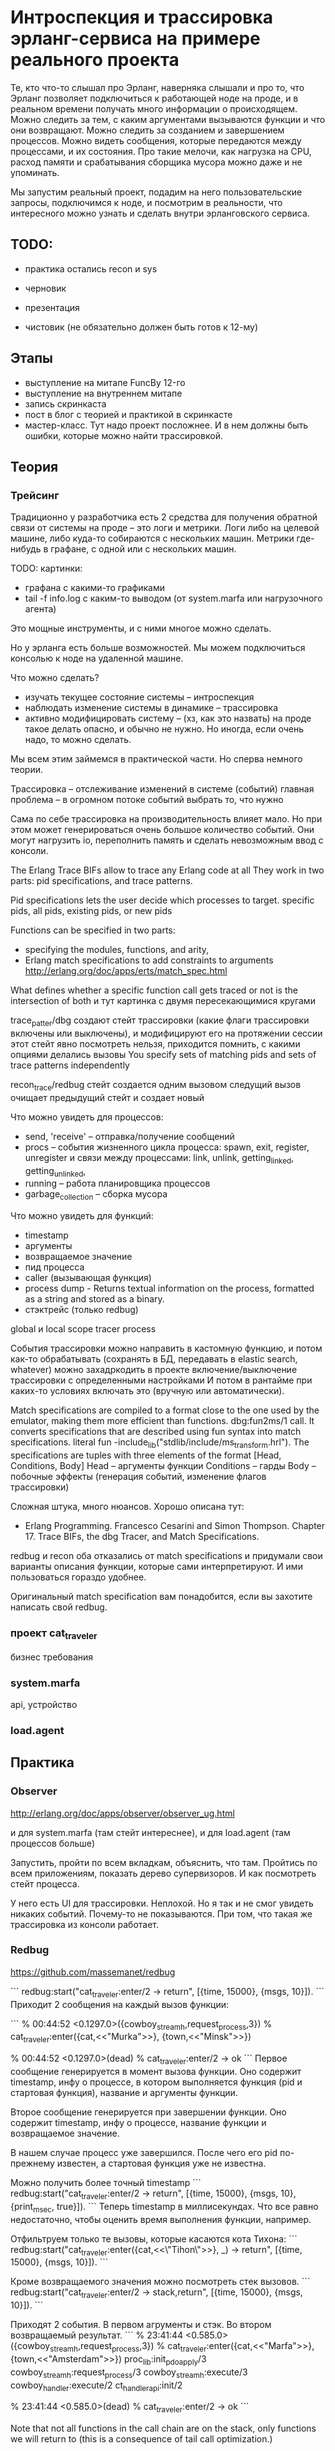 * Интроспекция и трассировка эрланг-сервиса на примере реального проекта

Те, кто что-то слышал про Эрланг, наверняка слышали и про то, что Эрланг позволяет подключиться к работающей ноде на проде, и в реальном времени получать много информации о происходящем. Можно следить за тем, с каким аргументами вызываются функции и что они возвращают. Можно следить за созданием и завершением процессов. Можно видеть сообщения, которые передаются между процессами, и их состояния. Про такие мелочи, как нагрузка на CPU, расход памяти и срабатывания сборщика мусора можно даже и не упоминать.

Мы запустим реальный проект, подадим на него пользовательские запросы, подключимся к ноде, и посмотрим в реальности, что интересного можно узнать и сделать внутри эрланговского сервиса.


** TODO:

- практика
  остались recon и sys

- черновик

- презентация

- чистовик (не обязательно должен быть готов к 12-му)


** Этапы

- выступление на митапе FuncBy 12-го
- выступление на внутреннем митапе
- запись скринкаста
- пост в блог с теорией и практикой в скринкасте
- мастер-класс. Тут надо проект посложнее. И в нем должны быть ошибки, которые можно найти трассировкой.


** Теория

*** Трейсинг

Традиционно у разработчика есть 2 средства для получения обратной связи от системы на проде -- это логи и метрики.
Логи либо на целевой машине, либо куда-то собираются с нескольких машин.
Метрики где-нибудь в графане, с одной или с нескольких машин.

TODO: картинки:
- графана с какими-то графиками
- tail -f info.log с каким-то выводом (от system.marfa или нагрузочного агента)

Это мощные инструменты, и с ними многое можно сделать.

Но у эрланга есть больше возможностей. Мы можем подключиться консолью к ноде на удаленной машине.

Что можно сделать?
- изучать текущее состояние системы -- интроспекция
- наблюдать изменение системы в динамике -- трассировка
- активно модифицировать систему -- (хз, как это назвать)
  на проде такое делать опасно, и обычно не нужно. Но иногда, если очень надо, то можно сделать.

Мы всем этим займемся в практической части. Но сперва немного теории.

Трассировка -- отслеживание изменений в системе (событий)
главная проблема -- в огромном потоке событий выбрать то, что нужно

Сама по себе трассировка на производительность влияет мало.
Но при этом может генерироваться очень большое количество событий.
Они могут нагрузить io, переполнить память и сделать невозможным ввод с консоли.

The Erlang Trace BIFs allow to trace any Erlang code at all
They work in two parts: pid specifications, and trace patterns.

Pid specifications lets the user decide which processes to target.
specific pids, all pids, existing pids, or new pids

Functions can be specified in two parts:
- specifying the modules, functions, and arity,
- Erlang match specifications to add constraints to arguments
  http://erlang.org/doc/apps/erts/match_spec.html

What defines whether a specific function call gets traced or not is the intersection of both
и тут картинка с двумя пересекающимися кругами

trace_patter/dbg создают стейт трассировки (какие флаги трассировки включены или выключены),
и модифицируют его на протяжении сессии
этот стейт явно посмотреть нельзя, приходится помнить, с какими опциями делались вызовы
You specify sets of matching pids and sets of trace patterns independently

recon_trace/redbug стейт создается одним вызовом
следущий вызов очищает предыдущий стейт и создает новый

Что можно увидеть для процессов:
- send, 'receive' – отправка/получение сообщений
- procs – события жизненного цикла процесса:
  spawn, exit, register, unregister
  и связи между процессами:
  link, unlink, getting_linked, getting_unlinked,
- running – работа планировщика процессов
- garbage_collection – сборка мусора

Что можно увидеть для функций:
- timestamp
- аргументы
- возвращаемое значение
- пид процесса
- caller (вызывающая функция)
- process dump - Returns textual information on the process, formatted as a string and stored as a binary.
- стэктрейс (только redbug)

global и local scope
tracer process

События трассировки можно направить в кастомную функцию, и потом как-то обрабатывать
(сохранять в БД, передавать в elastic search, whatever)
можно захадркодить в проекте включение/выключение трассировки с определенными настройками
И потом в рантайме при каких-то условиях включать это (вручную или автоматически).

Match specifications are compiled to a format close to the one used by the emulator, making them more efficient than functions.
dbg:fun2ms/1 call. It converts specifications that are described using fun syntax into match specifications.
literal fun
-include_lib("stdlib/include/ms_transform.hrl").
The specifications are tuples with three elements of the format [Head, Conditions, Body]
Head -- аргументы функции
Conditions -- гарды
Body -- побочные эффекты (генерация событий, изменение флагов трассировки)

Сложная штука, много нюансов.
Хорошо описана тут:
- Erlang Programming. Francesco Cesarini and Simon Thompson.
  Chapter 17. Trace BIFs, the dbg Tracer, and Match Specifications.

redbug и recon оба отказались от match specifications и придумали свои варианты описания функции, которые сами интерпретируют.
И ими пользоваться гораздо удобнее.

Оригинальный match specification вам понадобится, если вы захотите написать свой redbug.

*** проект cat_traveler

бизнес требования


*** system.marfa

api, устройство


*** load.agent



** Практика

*** Observer

http://erlang.org/doc/apps/observer/observer_ug.html

и для system.marfa (там стейт интереснее), и для load.agent (там процессов больше)

Запустить, пройти по всем вкладкам, объяснить, что там.
Пройтись по всем приложениям, показать дерево супервизоров. И как посмотреть стейт процесса.

У него есть UI для трассировки. Неплохой. Но я так и не смог увидеть никаких событий. Почему-то не показываются.
При том, что такая же трассировка из консоли работает.

*** Redbug

https://github.com/massemanet/redbug

```
redbug:start("cat_traveler:enter/2 -> return", [{time, 15000}, {msgs, 10}]).
```
Приходит 2 сообщения на каждый вызов функции:

```
% 00:44:52 <0.1297.0>({cowboy_stream_h,request_process,3})
% cat_traveler:enter({cat,<<"Murka">>}, {town,<<"Minsk">>})

% 00:44:52 <0.1297.0>(dead)
% cat_traveler:enter/2 -> ok
```
Первое сообщение генерируется в момент вызова функции.
Оно содержит timestamp, инфу о процессе, в котором выполняется функция (pid и стартовая функция),
название и аргументы функции.

Второе сообщение генерируется при завершении функции.
Оно содержит timestamp, инфу о процессе,
название функции и возвращаемое значение.

В нашем случае процесс уже завершился.
После чего его pid по-прежнему известен, а стартовая функция уже не известна.

Можно получить более точный timestamp
```
redbug:start("cat_traveler:enter/2 -> return", [{time, 15000}, {msgs, 10}, {print_msec, true}]).
```
Теперь timestamp в миллисекундах. Что все равно недостаточно, чтобы оценить время выполнения функции, например.


Отфильтруем только те вызовы, которые касаются кота Тихона:
```
redbug:start("cat_traveler:enter({cat,<<\"Tihon\">>}, _) -> return", [{time, 15000}, {msgs, 10}]).
```

Кроме возвращаемого значения можно посмотреть стек вызовов.
```
redbug:start("cat_traveler:enter/2 -> stack,return", [{time, 15000}, {msgs, 10}]).
```

Приходят 2 события. В первом агрументы и стэк. Во втором возвращаемый результат.
```
% 23:41:44 <0.585.0>({cowboy_stream_h,request_process,3})
% cat_traveler:enter({cat,<<"Marfa">>}, {town,<<"Amsterdam">>})
  proc_lib:init_p_do_apply/3
  cowboy_stream_h:request_process/3
  cowboy_stream_h:execute/3
  cowboy_handler:execute/2
  ct_handler_api:init/2

% 23:41:44 <0.585.0>(dead)
% cat_traveler:enter/2 -> ok
```

Note that not all functions in the call chain are on the stack,
only functions we will return to (this is a consequence of tail call optimization.)


Ну и посмотрим все вызовы функций в модуле cat_traveler:
```
redbug:start("cat_traveler -> return", [{time, 15000}, {msgs, 10}]).
```


*** recon_trace

http://ferd.github.io/recon/recon_trace.html

```
recon_trace:calls({cat_traveler, enter, '_'}, 5).

23:20:54.652981 <0.346.0> cat_traveler:enter({cat,<<"Murka">>}, {town,<<"Praha">>})
23:20:56.772668 <0.349.0> cat_traveler:enter({cat,<<"Vasjka">>}, {town,<<"Amsterdam">>})
23:20:58.766497 <0.351.0> cat_traveler:enter({cat,<<"Marfa">>}, {town,<<"Minsk">>})
23:20:59.538641 <0.352.0> cat_traveler:enter({cat,<<"Tihon">>}, {town,<<"Barcelona">>})
23:21:03.601575 <0.355.0> cat_traveler:enter({cat,<<"Murka">>}, {town,<<"Praha">>})
Recon tracer rate limit tripped.
```

Видим пид процесса и аргументы функции.

```
recon_trace:calls({cat_traveler, enter, fun(_) -> return_trace() end}, 4).
23:23:08.437399 <0.469.0> cat_traveler:enter({cat,<<"Tihon">>}, {town,<<"Barcelona">>})
23:23:08.437941 <0.469.0> cat_traveler:enter/2 --> ok
23:23:08.931518 <0.470.0> cat_traveler:enter({cat,<<"Marfa">>}, {town,<<"Minsk">>})
23:23:08.931922 <0.470.0> cat_traveler:enter/2 --> ok
Recon tracer rate limit tripped.
```
Теперь мы видим возвращаемое значение (отдельным событием).
В отличие от redbug timestamp приходит с точностью до микросекунд. Так что мы можем посмотреть, сколько времени работала функция.

Фильтрация по аргументам:
```
recon_trace:calls({cat_traveler, enter, fun([{cat, <<"Tihon">>}, _]) -> return_trace() end}, 4).
```
Обратите внимание, что аргументы функции нужно оборачивать в список.

Стектрейс посмотреть нельзя, но можно увидеть caller -- вызывающую функцию.
Match Specifiation http://erlang.org/doc/apps/erts/match_spec.html
позволяет добавлять в событие дополнительную информацию с помощью команды message.
Из интересного, там может быть caller или process_dump.
```
recon_trace:calls({cat_traveler, enter, fun(_) -> message(caller()) end}, 4).
21:36:24.193053 <0.4492.0> unknown trace type call -- [{cat_traveler,enter,
                                                        [{cat,<<"Marfa">>},
                                                         {town,<<"Minsk">>}]},
                                                       {ct_handler_api,
                                                        handle,3}]
```
Правда, recon_trace не понимает сообщения такого вида, но все равно показывает их.

Что касается стектрейса, то erlang:trace_pattern и match_spec не позволяют его получить.
Но redbug получает. Если заглянуть в его исходники, то становится понятно, как.
redbug для каждого события вызова функции бросает исключение, перехватывает его, берет стектрейс, и продолжает работу.

Сравнение с redbug:
- лимит задается либо на число событий, либо на число событий в единицу времени. Нет лимита просто по времени.
  (во втором случае нужно вызывать recon_trace:clear(), чтобы остановить трейсинг)
- Показывает, хотя и криво, message(caller) и message(process_dump)
- нет трассировки событий процессов, только вызовы функций.
- timestamp с точностью до микросекунд, тогда как у redbug до миллисекунд.
- ситаксис более громоздкий и документация сложнее

*** dbg

http://www.erlang.org/doc/man/dbg.html

Запустим трассировку в самом простом виде:
```
dbg:tracer().
MS1 = dbg:fun2ms(fun(_) -> return_trace() end).
dbg:tp(cat_traveler, enter, MS1).
dbg:p(all, [c]).
(<0.2127.0>) call cat_traveler:enter({cat,<<"Marfa">>},{town,<<"Minsk">>})
(<0.2127.0>) returned from cat_traveler:enter/2 -> ok
(<0.2129.0>) call cat_traveler:enter({cat,<<"Vasjka">>},{town,<<"Barcelona">>})
(<0.2129.0>) returned from cat_traveler:enter/2 -> ok
(<0.2130.0>) call cat_traveler:enter({cat,<<"Murka">>},{town,<<"Minsk">>})
(<0.2130.0>) returned from cat_traveler:enter/2 -> ok
(<0.2133.0>) call cat_traveler:enter({cat,<<"Tihon">>},{town,<<"Barcelona">>})
(<0.2133.0>) returned from cat_traveler:enter/2 -> ok
(<0.2135.0>) call cat_traveler:enter({cat,<<"Murka">>},{town,<<"Stockholm">>})
(<0.2135.0>) returned from cat_traveler:enter/2 -> ok
dbg:stop_clear().
```
Видим по 2 события на каждый вызов функции.
В первом событии pid и аргументы функции.
Во втором событии pid и возвращаемое значение.

Добавим timestamp
```
dbg:tracer().
MS2 = dbg:fun2ms(fun(_) -> enable_trace(timestamp), return_trace() end).
dbg:tp(cat_traveler, enter, MS2).
dbg:p(all, [c]).
(<0.2589.0>) call cat_traveler:enter({cat,<<"Murka">>},{town,<<"Praha">>}) (Timestamp: {1541,
                                                                                        613751,
                                                                                        772026})
(<0.2589.0>) returned from cat_traveler:enter/2 -> ok (Timestamp: {1541,
                                                                   613751,
                                                                   772126})
dbg:stop_clear().
```

Хех, это не удобный способ представления времени. Нужна еще кастомная функция форматирования, чтобы сделать удобнее.

```
DbgFun = fun(Event, _Acc) ->
  case Event of
    {trace_ts, Pid, call, FunAndArgs, TS} ->
      DT = calendar:now_to_datetime(TS),
      io:format("~p, ~p, Function call ~p~n", [DT, Pid, FunAndArgs]);
    {trace_ts, Pid, return_from, MFA, Result, TS} ->
      DT = calendar:now_to_datetime(TS),
      io:format("~p, ~p, Function ~p returns ~p~n", [DT, Pid, MFA, Result])
  end
end.
dbg:tracer(process, {DbgFun, null}).
dbg:tp(cat_traveler, enter, MS2).
dbg:p(all, [c]).
{{2018,11,7},{18,32,21}}, <0.4267.0>, Function call {cat_traveler,enter,
                                                     [{cat,<<"Marfa">>},
                                                      {town,<<"Munchen">>}]}
{{2018,11,7},{18,32,21}}, <0.4267.0>, Function {cat_traveler,enter,2} returns ok
dbg:stop_clear().
```
Такую функцию в консоли не наберешь. Ее нужно готовить и отлаживать -- отдельная морока.



Добавим фильтрацию по аргументам:
```
MS3 = dbg:fun2ms(fun([{cat, <<"Tihon">>}, _]) -> return_trace() end).
dbg:tracer().
dbg:tp(cat_traveler, enter, MS3).
dbg:p(all, [c]).
(<0.5295.0>) call cat_traveler:enter({cat,<<"Tihon">>},{town,<<"Minsk">>})
(<0.5295.0>) returned from cat_traveler:enter/2 -> ok
(<0.5301.0>) call cat_traveler:enter({cat,<<"Tihon">>},{town,<<"Barcelona">>})
(<0.5301.0>) returned from cat_traveler:enter/2 -> ok
dbg:stop_clear().
```

Давайте посмотрим caller()
```
MS4 = dbg:fun2ms(fun(_) -> message(caller()), return_trace() end).
dbg:tracer().
dbg:tp(cat_traveler, enter, MS4).
dbg:p(all, [c]).
(<0.5391.0>) call cat_traveler:enter({cat,<<"Marfa">>},{town,<<"Munchen">>}) ({ct_handler_api,
                                                                               handle,
                                                                               3})
dbg:stop_clear().
```

И давайте посмотрим process_dump
```
MS5 = dbg:fun2ms(fun(_) -> message(process_dump()), return_trace() end).
dbg:tracer().
dbg:tp(cat_traveler, enter, MS5).
dbg:p(all, [c]).
(<0.5444.0>) call cat_traveler:enter({cat,<<"Tihon">>},{town,<<"Minsk">>}) (<<"=proc:<0.5444.0>
...
dbg:stop_clear().
```

Дамп большой, и не очень читабельный. Тут нужна форматирующая функция.

```
DbgFun2 = fun(Event, _Acc) ->
  case Event of
    {trace, Pid, call, FunAndArgs, Info} ->
      io:format("~p, Function call ~p~n", [Pid, FunAndArgs]),
      Lines = binary:split(Info, <<"\n">>, [global]),
      lists:foreach(fun(Line) -> io:format("~s~n", [Line]) end, Lines);
    {trace, Pid, return_from, MFA, Result} ->
      io:format("~p, Function ~p returns ~p~n", [Pid, MFA, Result])
  end
end.
dbg:tracer(process, {DbgFun2, null}).
dbg:tp(cat_traveler, enter, MS5).
dbg:p(all, [c]).
<0.6769.0>, Function call {cat_traveler,enter,
                              [{cat,<<"Marfa">>},{town,<<"Minsk">>}]}
=proc:<0.6769.0>
State: Running
Spawned as: proc_lib:init_p/5
...
dbg:stop_clear().
```
Вызывающий процесс -- это http хендлер. И дамп его стейта соответствующий.

Ну и раз у нас полноценный dbg, а не ограниченый redbug, то можно смотреть не только вызовы функций,
а и события, связаные с процессами. Например, все входящие и исходящие сообщения.

```
dbg:tracer().
dbg:p(cat_traveler_srv, [send, 'receive']).
(<0.214.0>) << {'$gen_call',{<0.6856.0>,#Ref<0.293362199.3499622401.187526>},
                            {leave,{cat,<<"Tihon">>},{town,<<"Barcelona">>}}}
(<0.214.0>) <0.6856.0> ! {#Ref<0.293362199.3499622401.187526>,ok}
(<0.214.0>) << {'$gen_call',{<0.6857.0>,#Ref<0.293362199.3499622401.187535>},
                            {leave,{cat,<<"Marfa">>},{town,<<"Minsk">>}}}
(<0.214.0>) <0.6857.0> ! {#Ref<0.293362199.3499622401.187535>,ok}
dbg:stop_clear().
```

Сравнение с redbug:
- доступны все возможности трассировки
- лимит на число сообщений и на время создать нельзя, нужно явно останавливать трассировку
- защиты от большого количества событий нет
- нужно изучить Match Specification и dbg
- бывает нужна форматирующая функция

*** erlang:trace

http://erlang.org/doc/man/erlang.html#trace-3
http://erlang.org/doc/man/erlang.html#trace_pattern-3

Вызовы функций cat_traveler с фильтрацией по аргументам:
```
MS3 = dbg:fun2ms(fun([{cat, <<"Tihon">>}, _]) -> return_trace() end).
erlang:trace(all, true, [call]).
erlang:trace_pattern({cat_traveler, '_', '_'}, MS3, []).
% wait some time
flush().
Shell got {trace,<0.480.0>,call,
                 {cat_traveler,leave,[{cat,<<"Tihon">>},{town,<<"Minsk">>}]}}
Shell got {trace,<0.480.0>,return_from,{cat_traveler,leave,2},ok}
Shell got {trace,<0.484.0>,call,
                 {cat_traveler,enter,
                               [{cat,<<"Tihon">>},{town,<<"Barcelona">>}]}}
Shell got {trace,<0.484.0>,return_from,{cat_traveler,enter,2},ok}

erlang:trace(all, false, [call]).
```

Вызовы функций cat_traveler с добавлением caller():
```
MS4 = dbg:fun2ms(fun(_) -> message(caller()), return_trace() end).
erlang:trace(all, true, [call]).
erlang:trace_pattern({cat_traveler, '_', '_'}, MS4, []).

flush().
Shell got {trace,<0.649.0>,call,
                 {cat_traveler,enter,[{cat,<<"Marfa">>},{town,<<"Minsk">>}]},
                 {ct_handler_api,handle,3}}
Shell got {trace,<0.649.0>,return_from,{cat_traveler,enter,2},ok}

erlang:trace(all, false, [call]).
```

Все входящие и исходящие сообщения cat_traveler_srv
```
Pid = whereis(cat_traveler_srv).
erlang:trace(Pid, true, [send, 'receive']).

flush().
Shell got {trace,<0.214.0>,'receive',
                 {'$gen_call',{<0.855.0>,#Ref<0.2245986846.305135617.225212>},
                              {enter,{cat,<<"Vasjka">>},
                                     {town,<<"Barcelona">>}}}}
Shell got {trace,<0.214.0>,send,
                 {#Ref<0.2245986846.305135617.225212>,ok},
                 <0.855.0>}

erlang:trace(Pid, false, [send, 'receive']).
```

*** recon

TODO топ-процессов по CPU, памяти, длине очереди. Что еще? см erl_attach_explore_trace.org

TODO: Рассказать, как был найдет hot spot в роутере
riak core, vnodes
300 ключей на vnode. Одна из них была горячая по CPU (по редукциям).
я взял ее стейт, пересмотрел все 300 ключей, и нашел ключ, к которому обращались очень часто.

*** sys

http://www.erlang.org/doc/man/sys.html

- события внутри ген-сервера sys:trace
  Можно просматривать все сообщения, которые проходят через gen_server

sys:trace(cat_traveler_srv, true).
sys:trace(cat_traveler_srv, false).

Сообщения:
- входящие call и cast
- исходящие (ответы клиенту) и измененный стейт

sys:log(cat_traveler_srv, true).
sys:log(cat_traveler_srv, print).
sys:log(cat_traveler_srv, false).
Безопаснее, т.к. позволяет ограничить к-во сообщений.

sys:log(cat_traveler_srv, get).
можно как-то иначе обработать сообщения, чем просто направить их в консоль.
TODO: как задается к-во сообщений?

sys:log_to_file/2
sys:install -- кастомная функция для обработки сообщений

- Можно посмотреть статистику работы процесса:
  время старта, к-во сообщений полученных и отправленных, инфа от планировщика.

sys:statistics(cat_traveler_srv, true).
sys:statistics(cat_traveler_srv, get).
sys:statistics(cat_traveler_srv, false).

- стейт потока, хранящего инфу о котах: cat_traveler_srv

sys:get_status(cat_traveler_srv).
{status, Pid, {module, Mod}, [ProcessDictionary, SysState, Parend, Dbg, Misc]}.
SysState: running | suspended

sys:get_state(cat_traveler_srv).

- модифицировать стейт, подсунуть кота в город, проследить, как возникают ошибки в АПИ
  можно и закрашить процесс, если модифицировать стейт неправильно.

sys:replace_state(cat_traveler_srv, Fun).


(в не-эрланг системах, если состояние хранится в БД,
то подобные манипуляции можно делать на БД.
В эрланг системах это можно делать прямо в оперативной памяти ноды).


*** Выводы

recon -- это больше про интроспекцию
redbug -- это про трассировку
dbg использовать довольно сложно

Тема большая и сложная. Тут важно правильно начать -- с простых тулов.
